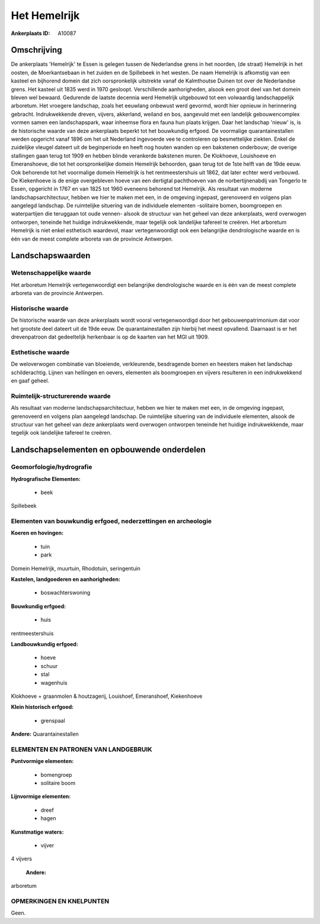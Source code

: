 Het Hemelrijk
=============

:Ankerplaats ID: A10087




Omschrijving
------------

De ankerplaats 'Hemelrijk' te Essen is gelegen tussen de Nederlandse
grens in het noorden, (de straat) Hemelrijk in het oosten, de
Moerkantsebaan in het zuiden en de Spillebeek in het westen. De naam
Hemelrijk is afkomstig van een kasteel en bijhorend domein dat zich
oorspronkelijk uitstrekte vanaf de Kalmthoutse Duinen tot over de
Nederlandse grens. Het kasteel uit 1835 werd in 1970 gesloopt.
Verschillende aanhorigheden, alsook een groot deel van het domein bleven
wel bewaard. Gedurende de laatste decennia werd Hemelrijk uitgebouwd tot
een volwaardig landschappelijk arboretum. Het vroegere landschap, zoals
het eeuwlang onbewust werd gevormd, wordt hier opnieuw in herinnering
gebracht. Indrukwekkende dreven, vijvers, akkerland, weiland en bos,
aangevuld met een landelijk gebouwencomplex vormen samen een
landschapspark, waar inheemse flora en fauna hun plaats krijgen. Daar
het landschap 'nieuw' is, is de historische waarde van deze ankerplaats
beperkt tot het bouwkundig erfgoed. De voormalige quarantainestallen
werden opgericht vanaf 1896 om het uit Nederland ingevoerde vee te
controleren op besmettelijke ziekten. Enkel de zuidelijke vleugel
dateert uit de beginperiode en heeft nog houten wanden op een bakstenen
onderbouw; de overige stallingen gaan terug tot 1909 en hebben blinde
verankerde bakstenen muren. De Klokhoeve, Louishoeve en Emeranshoeve,
die tot het oorspronkelijke domein Hemelrijk behoorden, gaan terug tot
de 1ste helft van de 19de eeuw. Ook behorende tot het voormalige domein
Hemelrijk is het rentmeestershuis uit 1862, dat later echter werd
verbouwd. De Kiekenhoeve is de enige overgebleven hoeve van een
dertigtal pachthoeven van de norbertijnenabdij van Tongerlo te Essen,
opgericht in 1767 en van 1825 tot 1960 eveneens behorend tot Hemelrijk.
Als resultaat van moderne landschapsarchitectuur, hebben we hier te
maken met een, in de omgeving ingepast, gerenoveerd en volgens plan
aangelegd landschap. De ruimtelijke situering van de individuele
elementen -solitaire bomen, boomgroepen en waterpartijen die teruggaan
tot oude vennen- alsook de structuur van het geheel van deze
ankerplaats, werd overwogen ontworpen, teneinde het huidige
indrukwekkende, maar tegelijk ook landelijke tafereel te creëren. Het
arboretum Hemelrijk is niet enkel esthetisch waardevol, maar
vertegenwoordigt ook een belangrijke dendrologische waarde en is één van
de meest complete arboreta van de provincie Antwerpen.



Landschapswaarden
-----------------


Wetenschappelijke waarde
~~~~~~~~~~~~~~~~~~~~~~~~

Het arboretum Hemelrijk vertegenwoordigt een belangrijke
dendrologische waarde en is één van de meest complete arboreta van de
provincie Antwerpen.

Historische waarde
~~~~~~~~~~~~~~~~~~


De historische waarde van deze ankerplaats wordt vooral
vertegenwoordigd door het gebouwenpatrimonium dat voor het grootste deel
dateert uit de 19de eeuw. De quarantainestallen zijn hierbij het meest
opvallend. Daarnaast is er het drevenpatroon dat gedeeltelijk herkenbaar
is op de kaarten van het MGI uit 1909.

Esthetische waarde
~~~~~~~~~~~~~~~~~~

De weloverwogen combinatie van bloeiende,
verkleurende, besdragende bomen en heesters maken het landschap
schilderachtig. Lijnen van hellingen en oevers, elementen als
boomgroepen en vijvers resulteren in een indrukwekkend en gaaf geheel.


Ruimtelijk-structurerende waarde
~~~~~~~~~~~~~~~~~~~~~~~~~~~~~~~~

Als resultaat van moderne landschapsarchitectuur, hebben we hier te
maken met een, in de omgeving ingepast, gerenoveerd en volgens plan
aangelegd landschap. De ruimtelijke situering van de individuele
elementen, alsook de structuur van het geheel van deze ankerplaats werd
overwogen ontworpen teneinde het huidige indrukwekkende, maar tegelijk
ook landelijke tafereel te creëren.



Landschapselementen en opbouwende onderdelen
--------------------------------------------



Geomorfologie/hydrografie
~~~~~~~~~~~~~~~~~~~~~~~~

**Hydrografische Elementen:**

 * beek


Spillebeek

Elementen van bouwkundig erfgoed, nederzettingen en archeologie
~~~~~~~~~~~~~~~~~~~~~~~~~~~~~~~~~~~~~~~~~~~~~~~~~~~~~~~~~~~~~~~

**Koeren en hovingen:**

 * tuin
 * park


Domein Hemelrijk, muurtuin, Rhodotuin, seringentuin

**Kastelen, landgoederen en aanhorigheden:**

 * boswachterswoning


**Bouwkundig erfgoed:**

 * huis


rentmeestershuis

**Landbouwkundig erfgoed:**

 * hoeve
 * schuur
 * stal
 * wagenhuis


Klokhoeve + graanmolen & houtzagerij, Louishoef, Emeranshoef,
Kiekenhoeve

**Klein historisch erfgoed:**

 * grenspaal


**Andere:**
Quarantainestallen



ELEMENTEN EN PATRONEN VAN LANDGEBRUIK
~~~~~~~~~~~~~~~~~~~~~~~~~~~~~~~~~~~~~

**Puntvormige elementen:**

 * bomengroep
 * solitaire boom


**Lijnvormige elementen:**

 * dreef
 * hagen

**Kunstmatige waters:**

 * vijver


4 vijvers

 **Andere:**
arboretum

OPMERKINGEN EN KNELPUNTEN
~~~~~~~~~~~~~~~~~~~~~~~~

Geen.
